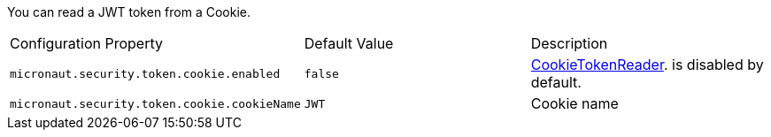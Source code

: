 You can read a JWT token from a Cookie.

|===

| Configuration Property | Default Value | Description

| `micronaut.security.token.cookie.enabled` | `false` | link:{api}/io/micronaut/security/token/reader/CookieTokenReader.html[CookieTokenReader]. is disabled by default.

| `micronaut.security.token.cookie.cookieName` | `JWT` | Cookie name

|===